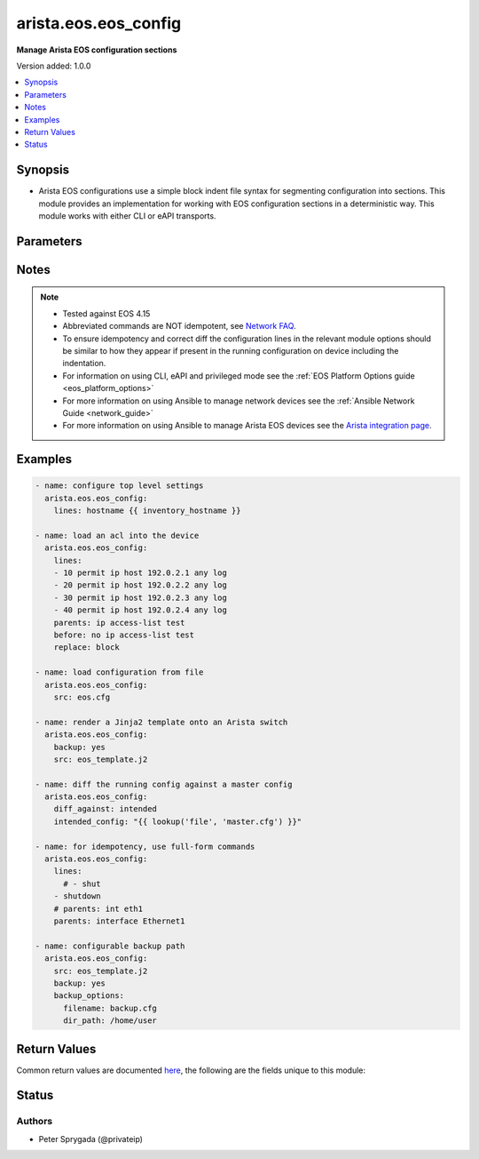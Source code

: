 .. _arista.eos.eos_config_module:


*********************
arista.eos.eos_config
*********************

**Manage Arista EOS configuration sections**


Version added: 1.0.0

.. contents::
   :local:
   :depth: 1


Synopsis
--------
- Arista EOS configurations use a simple block indent file syntax for segmenting configuration into sections.  This module provides an implementation for working with EOS configuration sections in a deterministic way.  This module works with either CLI or eAPI transports.




Parameters
----------

.. raw:: html

    <table  border=0 cellpadding=0 class="documentation-table">
        <tr>
            <th colspan="2">Parameter</th>
            <th>Choices/<font color="blue">Defaults</font></th>
            <th width="100%">Comments</th>
        </tr>
            <tr>
                <td colspan="2">
                    <div class="ansibleOptionAnchor" id="parameter-"></div>
                    <b>after</b>
                    <a class="ansibleOptionLink" href="#parameter-" title="Permalink to this option"></a>
                    <div style="font-size: small">
                        <span style="color: purple">list</span>
                         / <span style="color: purple">elements=string</span>
                    </div>
                </td>
                <td>
                </td>
                <td>
                        <div>The ordered set of commands to append to the end of the command stack if a change needs to be made.  Just like with <em>before</em> this allows the playbook designer to append a set of commands to be executed after the command set.</div>
                </td>
            </tr>
            <tr>
                <td colspan="2">
                    <div class="ansibleOptionAnchor" id="parameter-"></div>
                    <b>backup</b>
                    <a class="ansibleOptionLink" href="#parameter-" title="Permalink to this option"></a>
                    <div style="font-size: small">
                        <span style="color: purple">boolean</span>
                    </div>
                </td>
                <td>
                        <ul style="margin: 0; padding: 0"><b>Choices:</b>
                                    <li><div style="color: blue"><b>no</b>&nbsp;&larr;</div></li>
                                    <li>yes</li>
                        </ul>
                </td>
                <td>
                        <div>This argument will cause the module to create a full backup of the current <code>running-config</code> from the remote device before any changes are made. If the <code>backup_options</code> value is not given, the backup file is written to the <code>backup</code> folder in the playbook root directory or role root directory, if playbook is part of an ansible role. If the directory does not exist, it is created.</div>
                </td>
            </tr>
            <tr>
                <td colspan="2">
                    <div class="ansibleOptionAnchor" id="parameter-"></div>
                    <b>backup_options</b>
                    <a class="ansibleOptionLink" href="#parameter-" title="Permalink to this option"></a>
                    <div style="font-size: small">
                        <span style="color: purple">dictionary</span>
                    </div>
                </td>
                <td>
                </td>
                <td>
                        <div>This is a dict object containing configurable options related to backup file path. The value of this option is read only when <code>backup</code> is set to <em>yes</em>, if <code>backup</code> is set to <em>no</em> this option will be silently ignored.</div>
                </td>
            </tr>
                                <tr>
                    <td class="elbow-placeholder"></td>
                <td colspan="1">
                    <div class="ansibleOptionAnchor" id="parameter-"></div>
                    <b>dir_path</b>
                    <a class="ansibleOptionLink" href="#parameter-" title="Permalink to this option"></a>
                    <div style="font-size: small">
                        <span style="color: purple">path</span>
                    </div>
                </td>
                <td>
                </td>
                <td>
                        <div>This option provides the path ending with directory name in which the backup configuration file will be stored. If the directory does not exist it will be first created and the filename is either the value of <code>filename</code> or default filename as described in <code>filename</code> options description. If the path value is not given in that case a <em>backup</em> directory will be created in the current working directory and backup configuration will be copied in <code>filename</code> within <em>backup</em> directory.</div>
                </td>
            </tr>
            <tr>
                    <td class="elbow-placeholder"></td>
                <td colspan="1">
                    <div class="ansibleOptionAnchor" id="parameter-"></div>
                    <b>filename</b>
                    <a class="ansibleOptionLink" href="#parameter-" title="Permalink to this option"></a>
                    <div style="font-size: small">
                        <span style="color: purple">string</span>
                    </div>
                </td>
                <td>
                </td>
                <td>
                        <div>The filename to be used to store the backup configuration. If the filename is not given it will be generated based on the hostname, current time and date in format defined by &lt;hostname&gt;_config.&lt;current-date&gt;@&lt;current-time&gt;</div>
                </td>
            </tr>

            <tr>
                <td colspan="2">
                    <div class="ansibleOptionAnchor" id="parameter-"></div>
                    <b>before</b>
                    <a class="ansibleOptionLink" href="#parameter-" title="Permalink to this option"></a>
                    <div style="font-size: small">
                        <span style="color: purple">list</span>
                         / <span style="color: purple">elements=string</span>
                    </div>
                </td>
                <td>
                </td>
                <td>
                        <div>The ordered set of commands to push on to the command stack if a change needs to be made.  This allows the playbook designer the opportunity to perform configuration commands prior to pushing any changes without affecting how the set of commands are matched against the system.</div>
                </td>
            </tr>
            <tr>
                <td colspan="2">
                    <div class="ansibleOptionAnchor" id="parameter-"></div>
                    <b>defaults</b>
                    <a class="ansibleOptionLink" href="#parameter-" title="Permalink to this option"></a>
                    <div style="font-size: small">
                        <span style="color: purple">boolean</span>
                    </div>
                </td>
                <td>
                        <ul style="margin: 0; padding: 0"><b>Choices:</b>
                                    <li><div style="color: blue"><b>no</b>&nbsp;&larr;</div></li>
                                    <li>yes</li>
                        </ul>
                </td>
                <td>
                        <div>The <em>defaults</em> argument will influence how the running-config is collected from the device.  When the value is set to true, the command used to collect the running-config is append with the all keyword.  When the value is set to false, the command is issued without the all keyword</div>
                </td>
            </tr>
            <tr>
                <td colspan="2">
                    <div class="ansibleOptionAnchor" id="parameter-"></div>
                    <b>diff_against</b>
                    <a class="ansibleOptionLink" href="#parameter-" title="Permalink to this option"></a>
                    <div style="font-size: small">
                        <span style="color: purple">string</span>
                    </div>
                </td>
                <td>
                        <ul style="margin: 0; padding: 0"><b>Choices:</b>
                                    <li>startup</li>
                                    <li>running</li>
                                    <li>intended</li>
                                    <li><div style="color: blue"><b>session</b>&nbsp;&larr;</div></li>
                        </ul>
                </td>
                <td>
                        <div>When using the <code>ansible-playbook --diff</code> command line argument the module can generate diffs against different sources.</div>
                        <div>When this option is configure as <em>startup</em>, the module will return the diff of the running-config against the startup-config.</div>
                        <div>When this option is configured as <em>intended</em>, the module will return the diff of the running-config against the configuration provided in the <code>intended_config</code> argument.</div>
                        <div>When this option is configured as <em>running</em>, the module will return the before and after diff of the running-config with respect to any changes made to the device configuration.</div>
                        <div>When this option is configured as <code>session</code>, the diff returned will be based on the configuration session.</div>
                </td>
            </tr>
            <tr>
                <td colspan="2">
                    <div class="ansibleOptionAnchor" id="parameter-"></div>
                    <b>diff_ignore_lines</b>
                    <a class="ansibleOptionLink" href="#parameter-" title="Permalink to this option"></a>
                    <div style="font-size: small">
                        <span style="color: purple">list</span>
                         / <span style="color: purple">elements=string</span>
                    </div>
                </td>
                <td>
                </td>
                <td>
                        <div>Use this argument to specify one or more lines that should be ignored during the diff.  This is used for lines in the configuration that are automatically updated by the system.  This argument takes a list of regular expressions or exact line matches.</div>
                </td>
            </tr>
            <tr>
                <td colspan="2">
                    <div class="ansibleOptionAnchor" id="parameter-"></div>
                    <b>intended_config</b>
                    <a class="ansibleOptionLink" href="#parameter-" title="Permalink to this option"></a>
                    <div style="font-size: small">
                        <span style="color: purple">string</span>
                    </div>
                </td>
                <td>
                </td>
                <td>
                        <div>The <code>intended_config</code> provides the master configuration that the node should conform to and is used to check the final running-config against.   This argument will not modify any settings on the remote device and is strictly used to check the compliance of the current device&#x27;s configuration against.  When specifying this argument, the task should also modify the <code>diff_against</code> value and set it to <em>intended</em>. The configuration lines for this value should be similar to how it will appear if present in the running-configuration of the device including the indentation to ensure correct diff.</div>
                </td>
            </tr>
            <tr>
                <td colspan="2">
                    <div class="ansibleOptionAnchor" id="parameter-"></div>
                    <b>lines</b>
                    <a class="ansibleOptionLink" href="#parameter-" title="Permalink to this option"></a>
                    <div style="font-size: small">
                        <span style="color: purple">list</span>
                         / <span style="color: purple">elements=string</span>
                    </div>
                </td>
                <td>
                </td>
                <td>
                        <div>The ordered set of commands that should be configured in the section. The commands must be the exact same commands as found in the device running-config as found in the device running-config to ensure idempotency and correct diff. Be sure to note the configuration command syntax as some commands are automatically modified by the device config parser.</div>
                        <div style="font-size: small; color: darkgreen"><br/>aliases: commands</div>
                </td>
            </tr>
            <tr>
                <td colspan="2">
                    <div class="ansibleOptionAnchor" id="parameter-"></div>
                    <b>match</b>
                    <a class="ansibleOptionLink" href="#parameter-" title="Permalink to this option"></a>
                    <div style="font-size: small">
                        <span style="color: purple">string</span>
                    </div>
                </td>
                <td>
                        <ul style="margin: 0; padding: 0"><b>Choices:</b>
                                    <li><div style="color: blue"><b>line</b>&nbsp;&larr;</div></li>
                                    <li>strict</li>
                                    <li>exact</li>
                                    <li>none</li>
                        </ul>
                </td>
                <td>
                        <div>Instructs the module on the way to perform the matching of the set of commands against the current device config.  If match is set to <em>line</em>, commands are matched line by line.  If match is set to <em>strict</em>, command lines are matched with respect to position.  If match is set to <em>exact</em>, command lines must be an equal match.  Finally, if match is set to <em>none</em>, the module will not attempt to compare the source configuration with the running configuration on the remote device.</div>
                </td>
            </tr>
            <tr>
                <td colspan="2">
                    <div class="ansibleOptionAnchor" id="parameter-"></div>
                    <b>parents</b>
                    <a class="ansibleOptionLink" href="#parameter-" title="Permalink to this option"></a>
                    <div style="font-size: small">
                        <span style="color: purple">list</span>
                         / <span style="color: purple">elements=string</span>
                    </div>
                </td>
                <td>
                </td>
                <td>
                        <div>The ordered set of parents that uniquely identify the section or hierarchy the commands should be checked against.  If the parents argument is omitted, the commands are checked against the set of top level or global commands.</div>
                </td>
            </tr>
            <tr>
                <td colspan="2">
                    <div class="ansibleOptionAnchor" id="parameter-"></div>
                    <b>provider</b>
                    <a class="ansibleOptionLink" href="#parameter-" title="Permalink to this option"></a>
                    <div style="font-size: small">
                        <span style="color: purple">dictionary</span>
                    </div>
                </td>
                <td>
                </td>
                <td>
                        <div><b>Deprecated</b></div>
                        <div>Starting with Ansible 2.5 we recommend using <code>connection: network_cli</code>.</div>
                        <div>Starting with Ansible 2.6 we recommend using <code>connection: httpapi</code> for eAPI.</div>
                        <div>This option will be removed in a release after 2022-06-01.</div>
                        <div>For more information please see the <a href='../network/user_guide/platform_eos.html'>EOS Platform Options guide</a>.</div>
                        <div><hr/></div>
                        <div>A dict object containing connection details.</div>
                </td>
            </tr>
                                <tr>
                    <td class="elbow-placeholder"></td>
                <td colspan="1">
                    <div class="ansibleOptionAnchor" id="parameter-"></div>
                    <b>auth_pass</b>
                    <a class="ansibleOptionLink" href="#parameter-" title="Permalink to this option"></a>
                    <div style="font-size: small">
                        <span style="color: purple">string</span>
                    </div>
                </td>
                <td>
                </td>
                <td>
                        <div>Specifies the password to use if required to enter privileged mode on the remote device.  If <em>authorize</em> is false, then this argument does nothing. If the value is not specified in the task, the value of environment variable <code>ANSIBLE_NET_AUTH_PASS</code> will be used instead.</div>
                </td>
            </tr>
            <tr>
                    <td class="elbow-placeholder"></td>
                <td colspan="1">
                    <div class="ansibleOptionAnchor" id="parameter-"></div>
                    <b>authorize</b>
                    <a class="ansibleOptionLink" href="#parameter-" title="Permalink to this option"></a>
                    <div style="font-size: small">
                        <span style="color: purple">boolean</span>
                    </div>
                </td>
                <td>
                        <ul style="margin: 0; padding: 0"><b>Choices:</b>
                                    <li><div style="color: blue"><b>no</b>&nbsp;&larr;</div></li>
                                    <li>yes</li>
                        </ul>
                </td>
                <td>
                        <div>Instructs the module to enter privileged mode on the remote device before sending any commands.  If not specified, the device will attempt to execute all commands in non-privileged mode. If the value is not specified in the task, the value of environment variable <code>ANSIBLE_NET_AUTHORIZE</code> will be used instead.</div>
                </td>
            </tr>
            <tr>
                    <td class="elbow-placeholder"></td>
                <td colspan="1">
                    <div class="ansibleOptionAnchor" id="parameter-"></div>
                    <b>host</b>
                    <a class="ansibleOptionLink" href="#parameter-" title="Permalink to this option"></a>
                    <div style="font-size: small">
                        <span style="color: purple">string</span>
                    </div>
                </td>
                <td>
                </td>
                <td>
                        <div>Specifies the DNS host name or address for connecting to the remote device over the specified transport.  The value of host is used as the destination address for the transport.</div>
                </td>
            </tr>
            <tr>
                    <td class="elbow-placeholder"></td>
                <td colspan="1">
                    <div class="ansibleOptionAnchor" id="parameter-"></div>
                    <b>password</b>
                    <a class="ansibleOptionLink" href="#parameter-" title="Permalink to this option"></a>
                    <div style="font-size: small">
                        <span style="color: purple">string</span>
                    </div>
                </td>
                <td>
                </td>
                <td>
                        <div>Specifies the password to use to authenticate the connection to the remote device.  This is a common argument used for either <em>cli</em> or <em>eapi</em> transports. If the value is not specified in the task, the value of environment variable <code>ANSIBLE_NET_PASSWORD</code> will be used instead.</div>
                </td>
            </tr>
            <tr>
                    <td class="elbow-placeholder"></td>
                <td colspan="1">
                    <div class="ansibleOptionAnchor" id="parameter-"></div>
                    <b>port</b>
                    <a class="ansibleOptionLink" href="#parameter-" title="Permalink to this option"></a>
                    <div style="font-size: small">
                        <span style="color: purple">integer</span>
                    </div>
                </td>
                <td>
                        <b>Default:</b><br/><div style="color: blue">0</div>
                </td>
                <td>
                        <div>Specifies the port to use when building the connection to the remote device.  This value applies to either <em>cli</em> or <em>eapi</em>.</div>
                        <div>The port value will default to the appropriate transport common port if none is provided in the task (cli=22, http=80, https=443).</div>
                </td>
            </tr>
            <tr>
                    <td class="elbow-placeholder"></td>
                <td colspan="1">
                    <div class="ansibleOptionAnchor" id="parameter-"></div>
                    <b>ssh_keyfile</b>
                    <a class="ansibleOptionLink" href="#parameter-" title="Permalink to this option"></a>
                    <div style="font-size: small">
                        <span style="color: purple">path</span>
                    </div>
                </td>
                <td>
                </td>
                <td>
                        <div>Specifies the SSH keyfile to use to authenticate the connection to the remote device.  This argument is only used for <em>cli</em> transports. If the value is not specified in the task, the value of environment variable <code>ANSIBLE_NET_SSH_KEYFILE</code> will be used instead.</div>
                </td>
            </tr>
            <tr>
                    <td class="elbow-placeholder"></td>
                <td colspan="1">
                    <div class="ansibleOptionAnchor" id="parameter-"></div>
                    <b>timeout</b>
                    <a class="ansibleOptionLink" href="#parameter-" title="Permalink to this option"></a>
                    <div style="font-size: small">
                        <span style="color: purple">integer</span>
                    </div>
                </td>
                <td>
                </td>
                <td>
                        <div>Specifies the timeout in seconds for communicating with the network device for either connecting or sending commands.  If the timeout is exceeded before the operation is completed, the module will error.</div>
                </td>
            </tr>
            <tr>
                    <td class="elbow-placeholder"></td>
                <td colspan="1">
                    <div class="ansibleOptionAnchor" id="parameter-"></div>
                    <b>transport</b>
                    <a class="ansibleOptionLink" href="#parameter-" title="Permalink to this option"></a>
                    <div style="font-size: small">
                        <span style="color: purple">string</span>
                    </div>
                </td>
                <td>
                        <ul style="margin: 0; padding: 0"><b>Choices:</b>
                                    <li><div style="color: blue"><b>cli</b>&nbsp;&larr;</div></li>
                                    <li>eapi</li>
                        </ul>
                </td>
                <td>
                        <div>Configures the transport connection to use when connecting to the remote device.</div>
                </td>
            </tr>
            <tr>
                    <td class="elbow-placeholder"></td>
                <td colspan="1">
                    <div class="ansibleOptionAnchor" id="parameter-"></div>
                    <b>use_proxy</b>
                    <a class="ansibleOptionLink" href="#parameter-" title="Permalink to this option"></a>
                    <div style="font-size: small">
                        <span style="color: purple">boolean</span>
                    </div>
                </td>
                <td>
                        <ul style="margin: 0; padding: 0"><b>Choices:</b>
                                    <li>no</li>
                                    <li><div style="color: blue"><b>yes</b>&nbsp;&larr;</div></li>
                        </ul>
                </td>
                <td>
                        <div>If <code>no</code>, the environment variables <code>http_proxy</code> and <code>https_proxy</code> will be ignored.</div>
                </td>
            </tr>
            <tr>
                    <td class="elbow-placeholder"></td>
                <td colspan="1">
                    <div class="ansibleOptionAnchor" id="parameter-"></div>
                    <b>use_ssl</b>
                    <a class="ansibleOptionLink" href="#parameter-" title="Permalink to this option"></a>
                    <div style="font-size: small">
                        <span style="color: purple">boolean</span>
                    </div>
                </td>
                <td>
                        <ul style="margin: 0; padding: 0"><b>Choices:</b>
                                    <li>no</li>
                                    <li><div style="color: blue"><b>yes</b>&nbsp;&larr;</div></li>
                        </ul>
                </td>
                <td>
                        <div>Configures the <em>transport</em> to use SSL if set to <code>yes</code> only when the <code>transport=eapi</code>.  If the transport argument is not eapi, this value is ignored.</div>
                </td>
            </tr>
            <tr>
                    <td class="elbow-placeholder"></td>
                <td colspan="1">
                    <div class="ansibleOptionAnchor" id="parameter-"></div>
                    <b>username</b>
                    <a class="ansibleOptionLink" href="#parameter-" title="Permalink to this option"></a>
                    <div style="font-size: small">
                        <span style="color: purple">string</span>
                    </div>
                </td>
                <td>
                </td>
                <td>
                        <div>Configures the username to use to authenticate the connection to the remote device.  This value is used to authenticate either the CLI login or the eAPI authentication depending on which transport is used. If the value is not specified in the task, the value of environment variable <code>ANSIBLE_NET_USERNAME</code> will be used instead.</div>
                </td>
            </tr>
            <tr>
                    <td class="elbow-placeholder"></td>
                <td colspan="1">
                    <div class="ansibleOptionAnchor" id="parameter-"></div>
                    <b>validate_certs</b>
                    <a class="ansibleOptionLink" href="#parameter-" title="Permalink to this option"></a>
                    <div style="font-size: small">
                        <span style="color: purple">boolean</span>
                    </div>
                </td>
                <td>
                        <ul style="margin: 0; padding: 0"><b>Choices:</b>
                                    <li>no</li>
                                    <li><div style="color: blue"><b>yes</b>&nbsp;&larr;</div></li>
                        </ul>
                </td>
                <td>
                        <div>If <code>no</code>, SSL certificates will not be validated. This should only be used on personally controlled sites using self-signed certificates.  If the transport argument is not eapi, this value is ignored.</div>
                </td>
            </tr>

            <tr>
                <td colspan="2">
                    <div class="ansibleOptionAnchor" id="parameter-"></div>
                    <b>replace</b>
                    <a class="ansibleOptionLink" href="#parameter-" title="Permalink to this option"></a>
                    <div style="font-size: small">
                        <span style="color: purple">string</span>
                    </div>
                </td>
                <td>
                        <ul style="margin: 0; padding: 0"><b>Choices:</b>
                                    <li><div style="color: blue"><b>line</b>&nbsp;&larr;</div></li>
                                    <li>block</li>
                                    <li>config</li>
                        </ul>
                </td>
                <td>
                        <div>Instructs the module on the way to perform the configuration on the device.  If the replace argument is set to <em>line</em> then the modified lines are pushed to the device in configuration mode.  If the replace argument is set to <em>block</em> then the entire command block is pushed to the device in configuration mode if any line is not correct.</div>
                </td>
            </tr>
            <tr>
                <td colspan="2">
                    <div class="ansibleOptionAnchor" id="parameter-"></div>
                    <b>running_config</b>
                    <a class="ansibleOptionLink" href="#parameter-" title="Permalink to this option"></a>
                    <div style="font-size: small">
                        <span style="color: purple">string</span>
                    </div>
                </td>
                <td>
                </td>
                <td>
                        <div>The module, by default, will connect to the remote device and retrieve the current running-config to use as a base for comparing against the contents of source.  There are times when it is not desirable to have the task get the current running-config for every task in a playbook.  The <em>running_config</em> argument allows the implementer to pass in the configuration to use as the base config for this module. The configuration lines for this option should be similar to how it will appear if present in the running-configuration of the device including the indentation to ensure idempotency and correct diff.</div>
                        <div style="font-size: small; color: darkgreen"><br/>aliases: config</div>
                </td>
            </tr>
            <tr>
                <td colspan="2">
                    <div class="ansibleOptionAnchor" id="parameter-"></div>
                    <b>save_when</b>
                    <a class="ansibleOptionLink" href="#parameter-" title="Permalink to this option"></a>
                    <div style="font-size: small">
                        <span style="color: purple">string</span>
                    </div>
                </td>
                <td>
                        <ul style="margin: 0; padding: 0"><b>Choices:</b>
                                    <li>always</li>
                                    <li><div style="color: blue"><b>never</b>&nbsp;&larr;</div></li>
                                    <li>modified</li>
                                    <li>changed</li>
                        </ul>
                </td>
                <td>
                        <div>When changes are made to the device running-configuration, the changes are not copied to non-volatile storage by default.  Using this argument will change that before.  If the argument is set to <em>always</em>, then the running-config will always be copied to the startup-config and the <em>modified</em> flag will always be set to True.  If the argument is set to <em>modified</em>, then the running-config will only be copied to the startup-config if it has changed since the last save to startup-config.  If the argument is set to <em>never</em>, the running-config will never be copied to the startup-config. If the argument is set to <em>changed</em>, then the running-config will only be copied to the startup-config if the task has made a change. <em>changed</em> was added in Ansible 2.5.</div>
                </td>
            </tr>
            <tr>
                <td colspan="2">
                    <div class="ansibleOptionAnchor" id="parameter-"></div>
                    <b>src</b>
                    <a class="ansibleOptionLink" href="#parameter-" title="Permalink to this option"></a>
                    <div style="font-size: small">
                        <span style="color: purple">path</span>
                    </div>
                </td>
                <td>
                </td>
                <td>
                        <div>The <em>src</em> argument provides a path to the configuration file to load into the remote system.  The path can either be a full system path to the configuration file if the value starts with / or relative to the root of the implemented role or playbook. This argument is mutually exclusive with the <em>lines</em> and <em>parents</em> arguments. It can be a Jinja2 template as well. The configuration lines in the source file should be similar to how it will appear if present in the running-configuration (live switch config) of the device i ncluding the indentation to ensure idempotency and correct diff. Arista EOS device config has 3 spaces indentation.</div>
                </td>
            </tr>
    </table>
    <br/>


Notes
-----

.. note::
   - Tested against EOS 4.15
   - Abbreviated commands are NOT idempotent, see `Network FAQ <../network/user_guide/faq.html#why-do-the-config-modules-always-return-changed-true-with-abbreviated-commands>`_.
   - To ensure idempotency and correct diff the configuration lines in the relevant module options should be similar to how they appear if present in the running configuration on device including the indentation.
   - For information on using CLI, eAPI and privileged mode see the :ref:`EOS Platform Options guide <eos_platform_options>`
   - For more information on using Ansible to manage network devices see the :ref:`Ansible Network Guide <network_guide>`
   - For more information on using Ansible to manage Arista EOS devices see the `Arista integration page <https://www.ansible.com/ansible-arista-networks>`_.



Examples
--------

.. code-block:: yaml+jinja

    - name: configure top level settings
      arista.eos.eos_config:
        lines: hostname {{ inventory_hostname }}

    - name: load an acl into the device
      arista.eos.eos_config:
        lines:
        - 10 permit ip host 192.0.2.1 any log
        - 20 permit ip host 192.0.2.2 any log
        - 30 permit ip host 192.0.2.3 any log
        - 40 permit ip host 192.0.2.4 any log
        parents: ip access-list test
        before: no ip access-list test
        replace: block

    - name: load configuration from file
      arista.eos.eos_config:
        src: eos.cfg

    - name: render a Jinja2 template onto an Arista switch
      arista.eos.eos_config:
        backup: yes
        src: eos_template.j2

    - name: diff the running config against a master config
      arista.eos.eos_config:
        diff_against: intended
        intended_config: "{{ lookup('file', 'master.cfg') }}"

    - name: for idempotency, use full-form commands
      arista.eos.eos_config:
        lines:
          # - shut
        - shutdown
        # parents: int eth1
        parents: interface Ethernet1

    - name: configurable backup path
      arista.eos.eos_config:
        src: eos_template.j2
        backup: yes
        backup_options:
          filename: backup.cfg
          dir_path: /home/user



Return Values
-------------
Common return values are documented `here <https://docs.ansible.com/ansible/latest/reference_appendices/common_return_values.html#common-return-values>`_, the following are the fields unique to this module:

.. raw:: html

    <table border=0 cellpadding=0 class="documentation-table">
        <tr>
            <th colspan="1">Key</th>
            <th>Returned</th>
            <th width="100%">Description</th>
        </tr>
            <tr>
                <td colspan="1">
                    <div class="ansibleOptionAnchor" id="return-"></div>
                    <b>backup_path</b>
                    <a class="ansibleOptionLink" href="#return-" title="Permalink to this return value"></a>
                    <div style="font-size: small">
                      <span style="color: purple">string</span>
                    </div>
                </td>
                <td>when backup is yes</td>
                <td>
                            <div>The full path to the backup file</div>
                    <br/>
                        <div style="font-size: smaller"><b>Sample:</b></div>
                        <div style="font-size: smaller; color: blue; word-wrap: break-word; word-break: break-all;">/playbooks/ansible/backup/eos_config.2016-07-16@22:28:34</div>
                </td>
            </tr>
            <tr>
                <td colspan="1">
                    <div class="ansibleOptionAnchor" id="return-"></div>
                    <b>commands</b>
                    <a class="ansibleOptionLink" href="#return-" title="Permalink to this return value"></a>
                    <div style="font-size: small">
                      <span style="color: purple">list</span>
                    </div>
                </td>
                <td>always</td>
                <td>
                            <div>The set of commands that will be pushed to the remote device</div>
                    <br/>
                        <div style="font-size: smaller"><b>Sample:</b></div>
                        <div style="font-size: smaller; color: blue; word-wrap: break-word; word-break: break-all;">[&#x27;hostname switch01&#x27;, &#x27;interface Ethernet1&#x27;, &#x27;no shutdown&#x27;]</div>
                </td>
            </tr>
            <tr>
                <td colspan="1">
                    <div class="ansibleOptionAnchor" id="return-"></div>
                    <b>date</b>
                    <a class="ansibleOptionLink" href="#return-" title="Permalink to this return value"></a>
                    <div style="font-size: small">
                      <span style="color: purple">string</span>
                    </div>
                </td>
                <td>when backup is yes</td>
                <td>
                            <div>The date extracted from the backup file name</div>
                    <br/>
                        <div style="font-size: smaller"><b>Sample:</b></div>
                        <div style="font-size: smaller; color: blue; word-wrap: break-word; word-break: break-all;">2016-07-16</div>
                </td>
            </tr>
            <tr>
                <td colspan="1">
                    <div class="ansibleOptionAnchor" id="return-"></div>
                    <b>filename</b>
                    <a class="ansibleOptionLink" href="#return-" title="Permalink to this return value"></a>
                    <div style="font-size: small">
                      <span style="color: purple">string</span>
                    </div>
                </td>
                <td>when backup is yes and filename is not specified in backup options</td>
                <td>
                            <div>The name of the backup file</div>
                    <br/>
                        <div style="font-size: smaller"><b>Sample:</b></div>
                        <div style="font-size: smaller; color: blue; word-wrap: break-word; word-break: break-all;">eos_config.2016-07-16@22:28:34</div>
                </td>
            </tr>
            <tr>
                <td colspan="1">
                    <div class="ansibleOptionAnchor" id="return-"></div>
                    <b>shortname</b>
                    <a class="ansibleOptionLink" href="#return-" title="Permalink to this return value"></a>
                    <div style="font-size: small">
                      <span style="color: purple">string</span>
                    </div>
                </td>
                <td>when backup is yes and filename is not specified in backup options</td>
                <td>
                            <div>The full path to the backup file excluding the timestamp</div>
                    <br/>
                        <div style="font-size: smaller"><b>Sample:</b></div>
                        <div style="font-size: smaller; color: blue; word-wrap: break-word; word-break: break-all;">/playbooks/ansible/backup/eos_config</div>
                </td>
            </tr>
            <tr>
                <td colspan="1">
                    <div class="ansibleOptionAnchor" id="return-"></div>
                    <b>time</b>
                    <a class="ansibleOptionLink" href="#return-" title="Permalink to this return value"></a>
                    <div style="font-size: small">
                      <span style="color: purple">string</span>
                    </div>
                </td>
                <td>when backup is yes</td>
                <td>
                            <div>The time extracted from the backup file name</div>
                    <br/>
                        <div style="font-size: smaller"><b>Sample:</b></div>
                        <div style="font-size: smaller; color: blue; word-wrap: break-word; word-break: break-all;">22:28:34</div>
                </td>
            </tr>
            <tr>
                <td colspan="1">
                    <div class="ansibleOptionAnchor" id="return-"></div>
                    <b>updates</b>
                    <a class="ansibleOptionLink" href="#return-" title="Permalink to this return value"></a>
                    <div style="font-size: small">
                      <span style="color: purple">list</span>
                    </div>
                </td>
                <td>always</td>
                <td>
                            <div>The set of commands that will be pushed to the remote device</div>
                    <br/>
                        <div style="font-size: smaller"><b>Sample:</b></div>
                        <div style="font-size: smaller; color: blue; word-wrap: break-word; word-break: break-all;">[&#x27;hostname switch01&#x27;, &#x27;interface Ethernet1&#x27;, &#x27;no shutdown&#x27;]</div>
                </td>
            </tr>
    </table>
    <br/><br/>


Status
------


Authors
~~~~~~~

- Peter Sprygada (@privateip)
